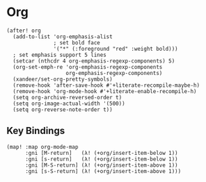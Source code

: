 * Org
#+BEGIN_SRC elisp
(after! org
  (add-to-list 'org-emphasis-alist
               ; set bold face
               '("*" (:foreground "red" :weight bold)))
  ; set emphasis support 5 lines
  (setcar (nthcdr 4 org-emphasis-regexp-components) 5)
  (org-set-emph-re 'org-emphasis-regexp-components
                   org-emphasis-regexp-components)
  (xandeer/set-org-pretty-symbols)
  (remove-hook 'after-save-hook #'+literate-recompile-maybe-h)
  (remove-hook 'org-mode-hook #'+literate-enable-recompile-h)
  (setq org-archive-reversed-order t)
  (setq org-image-actual-width '(500))
  (setq org-reverse-note-order t))
#+END_SRC
** Key Bindings
#+BEGIN_SRC elisp
(map! :map org-mode-map
      :gni [M-return]   (λ! (+org/insert-item-below 1))
      :gni [s-return]   (λ! (+org/insert-item-below 1))
      :gni [M-S-return] (λ! (+org/insert-item-above 1))
      :gni [s-S-return] (λ! (+org/insert-item-above 1)))
#+END_SRC
